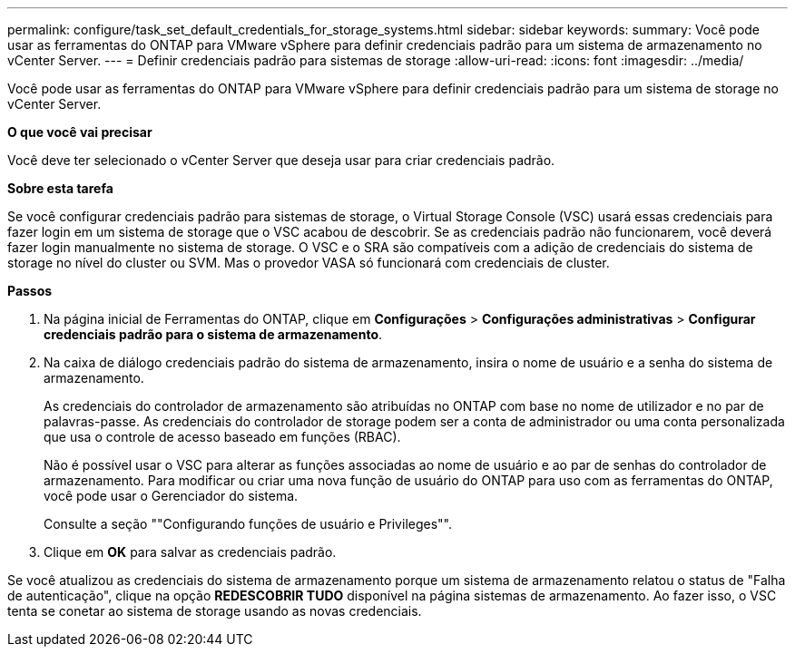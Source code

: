 ---
permalink: configure/task_set_default_credentials_for_storage_systems.html 
sidebar: sidebar 
keywords:  
summary: Você pode usar as ferramentas do ONTAP para VMware vSphere para definir credenciais padrão para um sistema de armazenamento no vCenter Server. 
---
= Definir credenciais padrão para sistemas de storage
:allow-uri-read: 
:icons: font
:imagesdir: ../media/


[role="lead"]
Você pode usar as ferramentas do ONTAP para VMware vSphere para definir credenciais padrão para um sistema de storage no vCenter Server.

*O que você vai precisar*

Você deve ter selecionado o vCenter Server que deseja usar para criar credenciais padrão.

*Sobre esta tarefa*

Se você configurar credenciais padrão para sistemas de storage, o Virtual Storage Console (VSC) usará essas credenciais para fazer login em um sistema de storage que o VSC acabou de descobrir. Se as credenciais padrão não funcionarem, você deverá fazer login manualmente no sistema de storage. O VSC e o SRA são compatíveis com a adição de credenciais do sistema de storage no nível do cluster ou SVM. Mas o provedor VASA só funcionará com credenciais de cluster.

*Passos*

. Na página inicial de Ferramentas do ONTAP, clique em *Configurações* > *Configurações administrativas* > *Configurar credenciais padrão para o sistema de armazenamento*.
. Na caixa de diálogo credenciais padrão do sistema de armazenamento, insira o nome de usuário e a senha do sistema de armazenamento.
+
As credenciais do controlador de armazenamento são atribuídas no ONTAP com base no nome de utilizador e no par de palavras-passe. As credenciais do controlador de storage podem ser a conta de administrador ou uma conta personalizada que usa o controle de acesso baseado em funções (RBAC).

+
Não é possível usar o VSC para alterar as funções associadas ao nome de usuário e ao par de senhas do controlador de armazenamento. Para modificar ou criar uma nova função de usuário do ONTAP para uso com as ferramentas do ONTAP, você pode usar o Gerenciador do sistema.

+
Consulte a seção ""Configurando funções de usuário e Privileges"".

. Clique em *OK* para salvar as credenciais padrão.


Se você atualizou as credenciais do sistema de armazenamento porque um sistema de armazenamento relatou o status de "Falha de autenticação", clique na opção *REDESCOBRIR TUDO* disponível na página sistemas de armazenamento. Ao fazer isso, o VSC tenta se conetar ao sistema de storage usando as novas credenciais.
